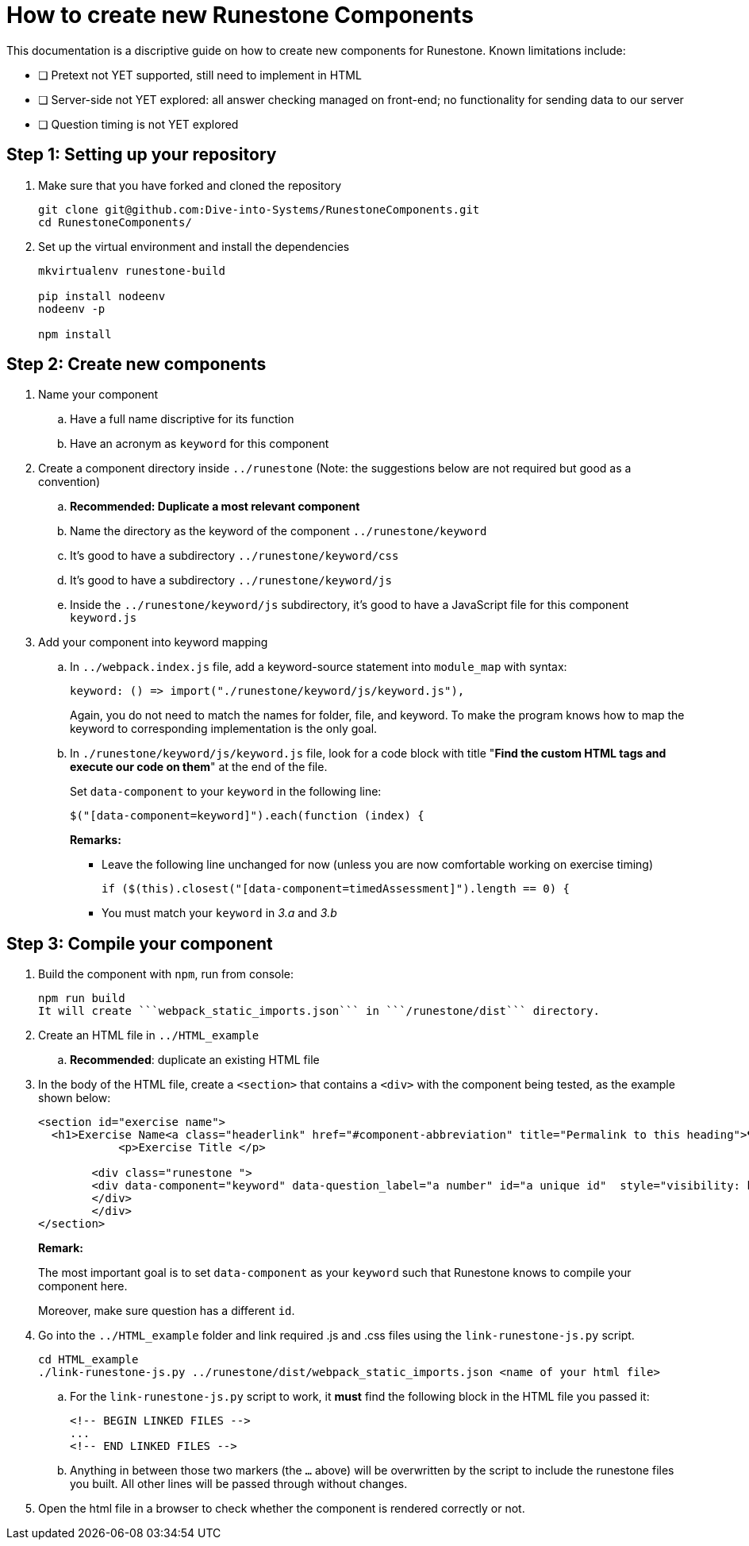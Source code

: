 = How to create new Runestone Components

This documentation is a discriptive guide on how to create new components for Runestone. Known limitations include:

* [ ] Pretext not YET supported, still need to implement in HTML
* [ ] Server-side not YET explored: all answer checking managed on front-end; no functionality for sending data to our server
* [ ] Question timing is not YET explored

== Step 1: Setting up your repository
. Make sure that you have forked and cloned the repository
+
[source, console]
git clone git@github.com:Dive-into-Systems/RunestoneComponents.git
cd RunestoneComponents/
. Set up the virtual environment and install the dependencies
+
[source, console]
----
mkvirtualenv runestone-build

pip install nodeenv
nodeenv -p

npm install
----

== Step 2: Create new components
. Name your component
.. Have a full name discriptive for its function
.. Have an acronym as ```keyword``` for this component
. Create a component directory inside ```../runestone``` (Note: the suggestions below are not required but good as a convention)
.. *Recommended: Duplicate a most relevant component*
.. Name the directory as the keyword of the component ```../runestone/keyword```
.. It's good to have a subdirectory ```../runestone/keyword/css```
.. It's good to have a subdirectory ```../runestone/keyword/js```
.. Inside the ```../runestone/keyword/js``` subdirectory, it's good to have a JavaScript file for this component ```keyword.js```
. Add your component into keyword mapping
.. In ```../webpack.index.js``` file, add a keyword-source statement into ```module_map``` with syntax:
+
[source, javascript]
keyword: () => import("./runestone/keyword/js/keyword.js"),
+
Again, you do not need to match the names for folder, file, and keyword. To make the program knows how to map the keyword to corresponding implementation is the only goal.
.. In ```./runestone/keyword/js/keyword.js``` file, look for a code block with title "*Find the custom HTML tags and execute our code on them*" at the end of the file.
+
Set ```data-component``` to your ```keyword``` in the following line:
+
[source, javascript]
$("[data-component=keyword]").each(function (index) {
+
======
**Remarks:**

* Leave the following line unchanged for now (unless you are now comfortable working on exercise timing)
[source, javascript]
if ($(this).closest("[data-component=timedAssessment]").length == 0) {
* You must match your ```keyword``` in _3.a_ and _3.b_
======

== Step 3: Compile your component
. Build the component with ```npm```, run from console:
[source, console]
npm run build
It will create ```webpack_static_imports.json``` in ```/runestone/dist``` directory. 
. Create an HTML file in ```../HTML_example```
.. *Recommended*: duplicate an existing HTML file
. In the body of the HTML file, create a ```<section>``` that contains a ```<div>``` with the component being tested, as the example shown below:
+
[source, html]
----
<section id="exercise name">
  <h1>Exercise Name<a class="headerlink" href="#component-abbreviation" title="Permalink to this heading">¶</a></h1>
            <p>Exercise Title </p>

        <div class="runestone ">
        <div data-component="keyword" data-question_label="a number" id="a unique id"  style="visibility: hidden;">
        </div>
        </div>
</section>
----
+
====
*Remark:*

The most important goal is to set ```data-component``` as your ```keyword``` such that Runestone knows to compile your component here.

Moreover, make sure question has a different ```id```. 
====
. Go into the ```../HTML_example``` folder and link required .js and .css files using the `link-runestone-js.py` script. 
+
[source, console]
----
cd HTML_example
./link-runestone-js.py ../runestone/dist/webpack_static_imports.json <name of your html file>
----
+
.. For the `link-runestone-js.py` script to work, it *must* find the following block
in the HTML file you passed it:
+
----
<!-- BEGIN LINKED FILES -->
...
<!-- END LINKED FILES -->
----
+
.. Anything in between those two markers (the `...` above) will be overwritten by
the script to include the runestone files you built.  All other lines will be
passed through without changes.

. Open the html file in a browser to check whether the component is rendered correctly or not. 